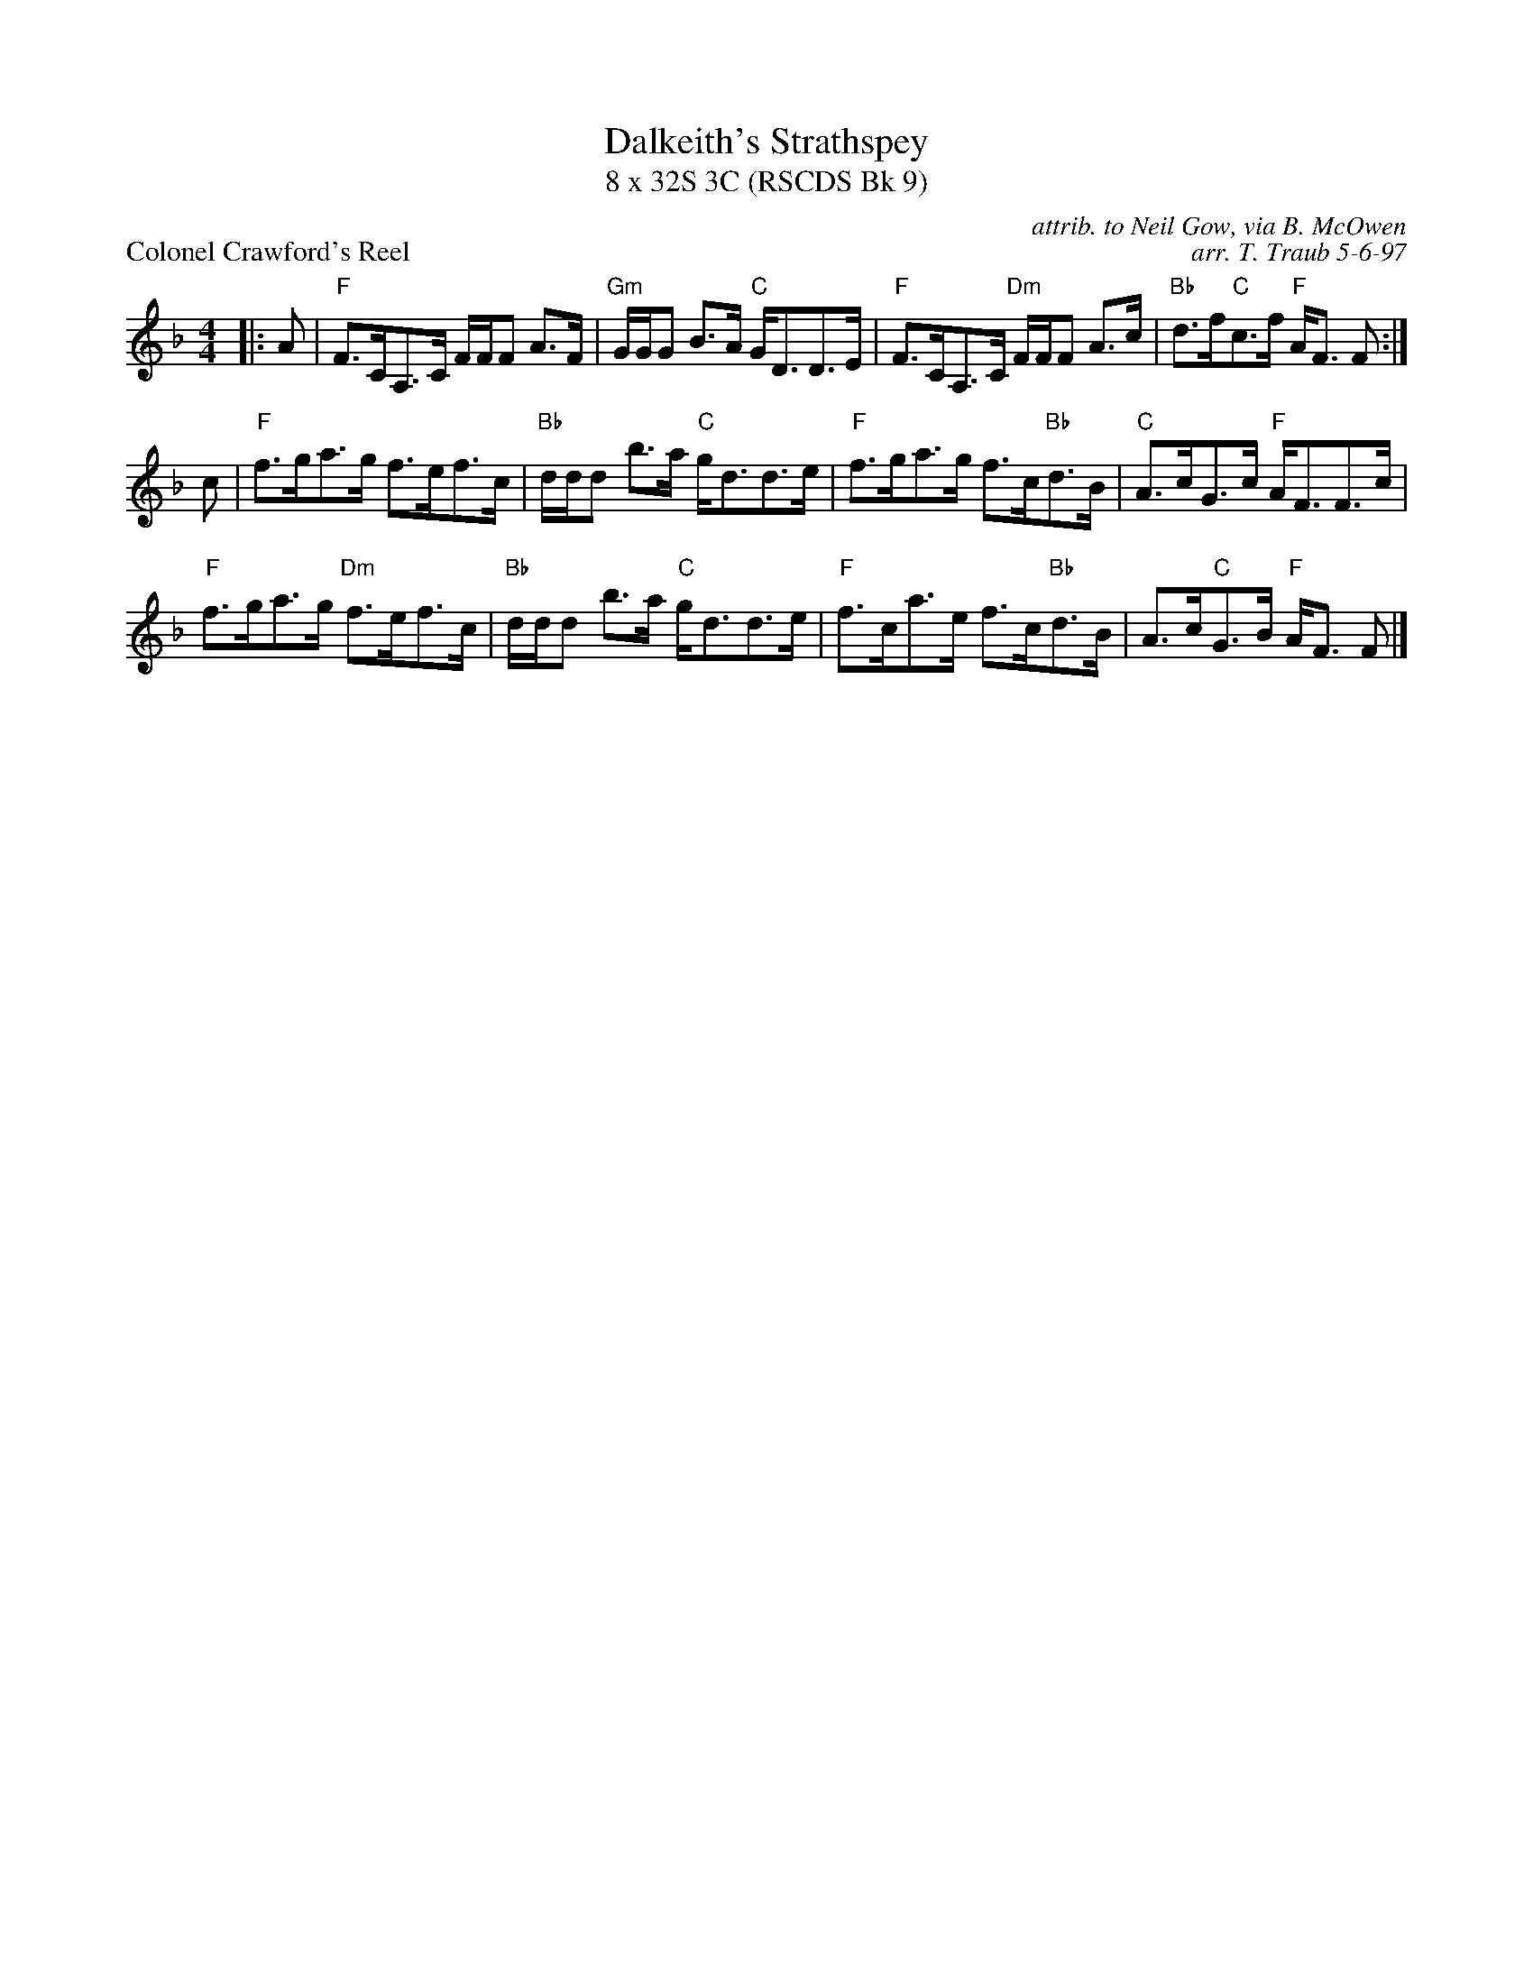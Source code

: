 X: 1
T: Dalkeith's Strathspey
T: 8 x 32S 3C (RSCDS Bk 9)
P: Colonel Crawford's Reel
C: attrib. to Neil Gow, via B. McOwen
C: arr. T. Traub 5-6-97
M: 4/4
L: 1/8
K: F
R: strathspey
|: A|"F"F>CA,>C F/F/F A>F|"Gm"G/G/G B>A "C"G<DD>E|"F"F>CA,>C "Dm"F/F/F A>c|"Bb"d>f"C"c>f "F"A<F F :|
c|"F"f>ga>g f>ef>c|"Bb"d/d/d b>a "C"g<dd>e|"F"f>ga>g f>c"Bb"d>B|"C"A>cG>c "F"A<FF>c|
"F"f>ga>g "Dm"f>ef>c|"Bb"d/d/d b>a "C"g<dd>e|"F"f>ca>e f>c"Bb"d>B|A>c"C"G>B "F"A<F F |]

